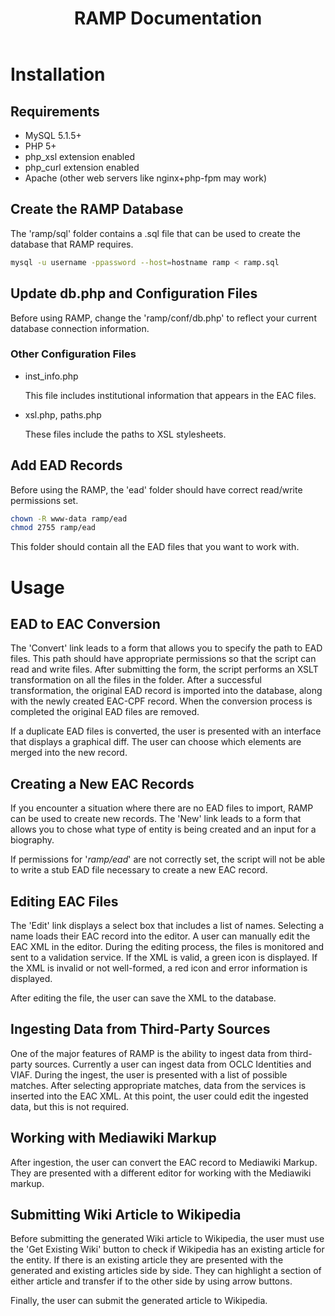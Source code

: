 #+TITLE: RAMP Documentation 
#+OPTIONS: ^:{}
* Installation
** Requirements
- MySQL 5.1.5+ 
- PHP 5+ 
- php_xsl extension enabled 
- php_curl extension enabled 
- Apache (other web servers like nginx+php-fpm may work) 
  
** Create the RAMP Database
   
   The 'ramp/sql' folder contains a .sql file that can be used to create the database that RAMP requires. 
   
#+BEGIN_SRC sh
mysql -u username -ppassword --host=hostname ramp < ramp.sql
#+END_SRC
   
** Update db.php and Configuration Files
   
   Before using RAMP, change the 'ramp/conf/db.php' to reflect your current database connection information. 

*** Other Configuration Files 
- inst_info.php

  This file includes institutional information that appears in the EAC files.
- xsl.php, paths.php

  These files include the paths to XSL stylesheets.

** Add EAD Records
   
   Before using the RAMP, the 'ead' folder should have correct read/write permissions set.
   
#+BEGIN_SRC sh
chown -R www-data ramp/ead
chmod 2755 ramp/ead 
#+END_SRC
   
   This folder should contain all the EAD files that you want to work with.
      
* Usage 
** EAD to EAC Conversion 
   The 'Convert' link leads to a form that allows you to specify the path to EAD files. This path should have appropriate permissions so that the script can read and write files.
   After submitting the form, the script performs an XSLT transformation on all the files in the folder. After a successful transformation, the original EAD record is imported into the 
   database, along with the newly created EAC-CPF record. When the conversion process is completed the original EAD files are removed. 

   If a duplicate EAD files is converted, the user is presented with an interface that displays a graphical diff. The user can choose which elements are merged into the new record.

** Creating a New EAC Records
   If you encounter a situation where there are no EAD files to import, RAMP can be used to create new records. The 'New' link leads to a form that allows you to chose what type of entity 
   is being created and an input for a biography. 

   If permissions for '/ramp/ead/' are not correctly set, the script will not be able to write a stub EAD file necessary to create a 
   new EAC record. 
   
** Editing EAC Files 
   The 'Edit' link displays a select box that includes a list of names. Selecting a name loads their EAC record into the editor. A user can manually edit the EAC XML in the editor. 
   During the editing process, the files is monitored and sent to a validation service. If the XML is valid, a green icon is displayed. If the XML is invalid or not well-formed, a red icon 
   and error information is displayed. 

   After editing the file, the user can save the XML to the database.

** Ingesting Data from Third-Party Sources 
   One of the major features of RAMP is the ability to ingest data from third-party sources. Currently a user can ingest data from OCLC Identities and VIAF. During the ingest, 
   the user is presented with a list of possible matches. After selecting appropriate matches, data from the services is inserted into the EAC XML. At this point, the user could
   edit the ingested data, but this is not required. 

** Working with Mediawiki Markup 
   After ingestion, the user can convert the EAC record to Mediawiki Markup. They are presented with a different editor for working with the Mediawiki markup. 

** Submitting Wiki Article to Wikipedia 
   Before submitting the generated Wiki article to Wikipedia, the user must use the 'Get Existing Wiki' button to check if Wikipedia has an existing article for the entity. If there 
   is an existing article they are presented with the generated and existing articles side by side. They can highlight a section of either article and transfer if to the other side
   by using arrow buttons. 

   Finally, the user can submit the generated article to Wikipedia. 
